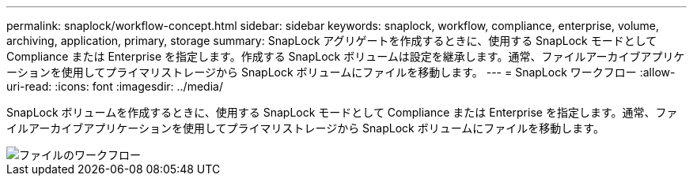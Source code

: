 ---
permalink: snaplock/workflow-concept.html 
sidebar: sidebar 
keywords: snaplock, workflow, compliance, enterprise, volume, archiving, application, primary, storage 
summary: SnapLock アグリゲートを作成するときに、使用する SnapLock モードとして Compliance または Enterprise を指定します。作成する SnapLock ボリュームは設定を継承します。通常、ファイルアーカイブアプリケーションを使用してプライマリストレージから SnapLock ボリュームにファイルを移動します。 
---
= SnapLock ワークフロー
:allow-uri-read: 
:icons: font
:imagesdir: ../media/


[role="lead"]
SnapLock ボリュームを作成するときに、使用する SnapLock モードとして Compliance または Enterprise を指定します。通常、ファイルアーカイブアプリケーションを使用してプライマリストレージから SnapLock ボリュームにファイルを移動します。

image::../media/workflow-for-files.gif[ファイルのワークフロー]
